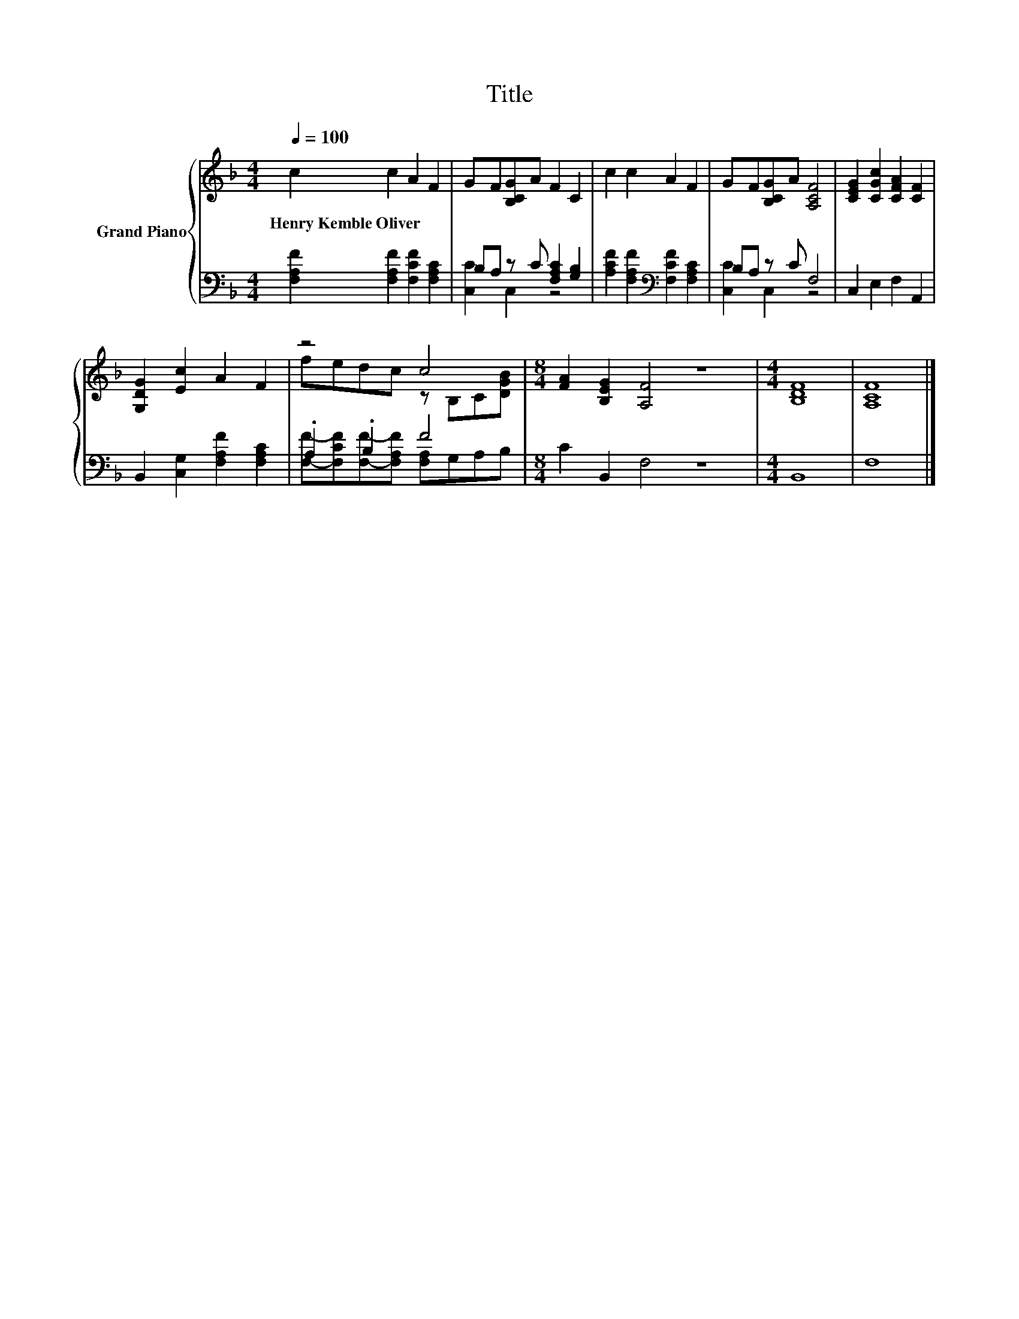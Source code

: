 X:1
T:Title
%%score { ( 1 4 ) | ( 2 3 ) }
L:1/8
Q:1/4=100
M:4/4
K:F
V:1 treble nm="Grand Piano"
V:4 treble 
V:2 bass 
V:3 bass 
V:1
 c2 c2 A2 F2 | GF[B,CG]A F2 C2 | c2 c2 A2 F2 | GF[B,CG]A [A,CF]4 | [CEG]2 [CGc]2 [CFA]2 [CF]2 | %5
w: Henry~Kemble~Oliver * * *|||||
 [G,DG]2 [Ec]2 A2 F2 | z4 c4 |[M:8/4] [FA]2 [B,EG]2 [A,F]4 z8 |[M:4/4] [B,DF]8 | [A,CF]8 |] %10
w: |||||
V:2
 [F,A,F]2 [F,A,F]2 [F,CF]2 [F,A,C]2 | B,A, z C [F,A,C]2 [G,B,]2 | %2
 [A,CF]2 [F,A,F]2[K:bass] [F,CF]2 [F,A,C]2 | B,A, z C F,4 | C,2 E,2 F,2 A,,2 | %5
 B,,2 [C,G,]2 [F,A,F]2 [F,A,C]2 | .A,2 .B,2 F4 |[M:8/4] C2 B,,2 F,4 z8 |[M:4/4] B,,8 | F,8 |] %10
V:3
 x8 | [C,C]2 C,2 z4 | x4[K:bass] x4 | [C,C]2 C,2 z4 | x8 | x8 | %6
 [F,F]-[F,CF][F,F]-[F,A,F] [F,A,]G,A,B, |[M:8/4] x16 |[M:4/4] x8 | x8 |] %10
V:4
 x8 | x8 | x8 | x8 | x8 | x8 | fedc z B,C[DGB] |[M:8/4] x16 |[M:4/4] x8 | x8 |] %10

